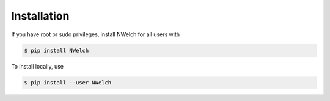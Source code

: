 Installation
------------

If you have root or sudo privileges, install NWelch for all users with

.. code-block:: console

   $ pip install NWelch

To install locally, use

.. code-block:: console

   $ pip install --user NWelch
